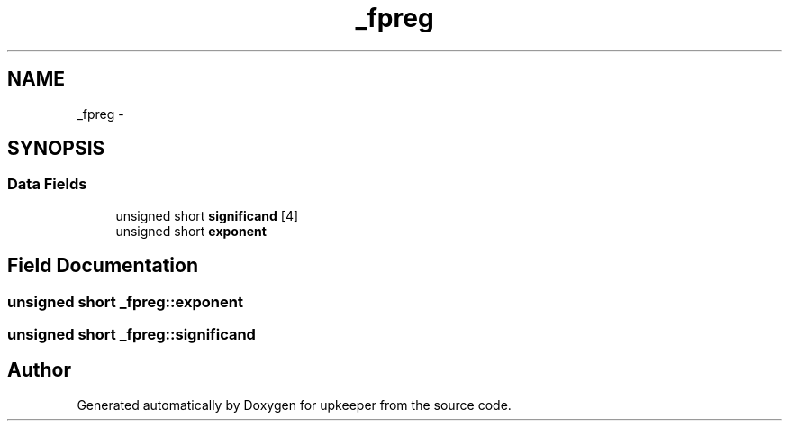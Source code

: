 .TH "_fpreg" 3 "Wed Dec 7 2011" "Version 1" "upkeeper" \" -*- nroff -*-
.ad l
.nh
.SH NAME
_fpreg \- 
.SH SYNOPSIS
.br
.PP
.SS "Data Fields"

.in +1c
.ti -1c
.RI "unsigned short \fBsignificand\fP [4]"
.br
.ti -1c
.RI "unsigned short \fBexponent\fP"
.br
.in -1c
.SH "Field Documentation"
.PP 
.SS "unsigned short \fB_fpreg::exponent\fP"
.SS "unsigned short \fB_fpreg::significand\fP"

.SH "Author"
.PP 
Generated automatically by Doxygen for upkeeper from the source code.
